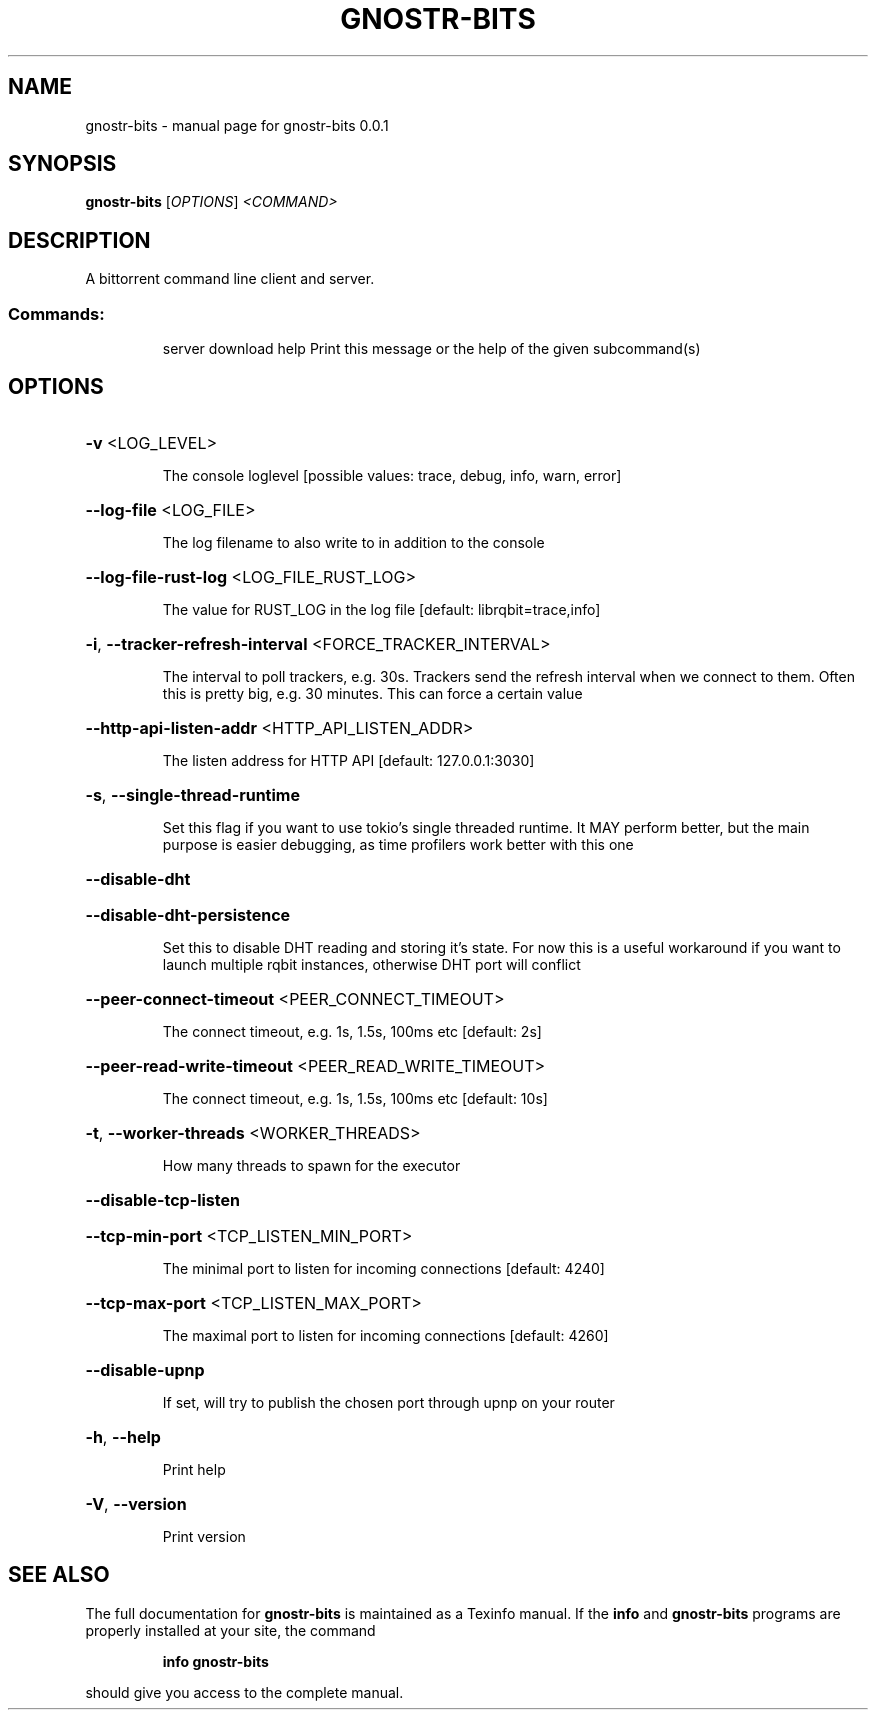 .\" DO NOT MODIFY THIS FILE!  It was generated by help2man 1.49.3.
.TH GNOSTR-BITS "1" "February 2024" "gnostr-bits 0.0.1" "User Commands"
.SH NAME
gnostr-bits \- manual page for gnostr-bits 0.0.1
.SH SYNOPSIS
.B gnostr-bits
[\fI\,OPTIONS\/\fR] \fI\,<COMMAND>\/\fR
.SH DESCRIPTION
A bittorrent command line client and server.
.SS "Commands:"
.IP
server
download
help      Print this message or the help of the given subcommand(s)
.SH OPTIONS
.HP
\fB\-v\fR <LOG_LEVEL>
.IP
The console loglevel [possible values: trace, debug, info, warn, error]
.HP
\fB\-\-log\-file\fR <LOG_FILE>
.IP
The log filename to also write to in addition to the console
.HP
\fB\-\-log\-file\-rust\-log\fR <LOG_FILE_RUST_LOG>
.IP
The value for RUST_LOG in the log file [default: librqbit=trace,info]
.HP
\fB\-i\fR, \fB\-\-tracker\-refresh\-interval\fR <FORCE_TRACKER_INTERVAL>
.IP
The interval to poll trackers, e.g. 30s. Trackers send the refresh interval when we connect to them. Often this is pretty big, e.g. 30 minutes. This can force a certain value
.HP
\fB\-\-http\-api\-listen\-addr\fR <HTTP_API_LISTEN_ADDR>
.IP
The listen address for HTTP API [default: 127.0.0.1:3030]
.HP
\fB\-s\fR, \fB\-\-single\-thread\-runtime\fR
.IP
Set this flag if you want to use tokio's single threaded runtime. It MAY perform better, but the main purpose is easier debugging, as time profilers work better with this one
.HP
\fB\-\-disable\-dht\fR
.HP
\fB\-\-disable\-dht\-persistence\fR
.IP
Set this to disable DHT reading and storing it's state. For now this is a useful workaround if you want to launch multiple rqbit instances, otherwise DHT port will conflict
.HP
\fB\-\-peer\-connect\-timeout\fR <PEER_CONNECT_TIMEOUT>
.IP
The connect timeout, e.g. 1s, 1.5s, 100ms etc [default: 2s]
.HP
\fB\-\-peer\-read\-write\-timeout\fR <PEER_READ_WRITE_TIMEOUT>
.IP
The connect timeout, e.g. 1s, 1.5s, 100ms etc [default: 10s]
.HP
\fB\-t\fR, \fB\-\-worker\-threads\fR <WORKER_THREADS>
.IP
How many threads to spawn for the executor
.HP
\fB\-\-disable\-tcp\-listen\fR
.HP
\fB\-\-tcp\-min\-port\fR <TCP_LISTEN_MIN_PORT>
.IP
The minimal port to listen for incoming connections [default: 4240]
.HP
\fB\-\-tcp\-max\-port\fR <TCP_LISTEN_MAX_PORT>
.IP
The maximal port to listen for incoming connections [default: 4260]
.HP
\fB\-\-disable\-upnp\fR
.IP
If set, will try to publish the chosen port through upnp on your router
.HP
\fB\-h\fR, \fB\-\-help\fR
.IP
Print help
.HP
\fB\-V\fR, \fB\-\-version\fR
.IP
Print version
.SH "SEE ALSO"
The full documentation for
.B gnostr-bits
is maintained as a Texinfo manual.  If the
.B info
and
.B gnostr-bits
programs are properly installed at your site, the command
.IP
.B info gnostr-bits
.PP
should give you access to the complete manual.
